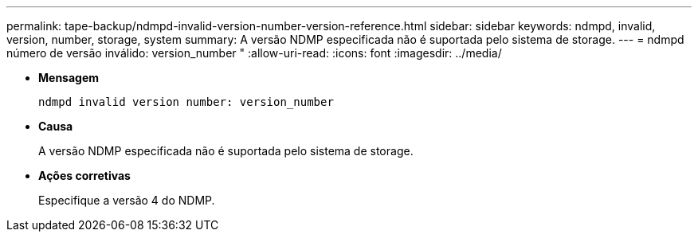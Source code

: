 ---
permalink: tape-backup/ndmpd-invalid-version-number-version-reference.html 
sidebar: sidebar 
keywords: ndmpd, invalid, version, number, storage, system 
summary: A versão NDMP especificada não é suportada pelo sistema de storage. 
---
= ndmpd número de versão inválido: version_number "
:allow-uri-read: 
:icons: font
:imagesdir: ../media/


[role="lead"]
* *Mensagem*
+
`ndmpd invalid version number: version_number`

* *Causa*
+
A versão NDMP especificada não é suportada pelo sistema de storage.

* *Ações corretivas*
+
Especifique a versão 4 do NDMP.


